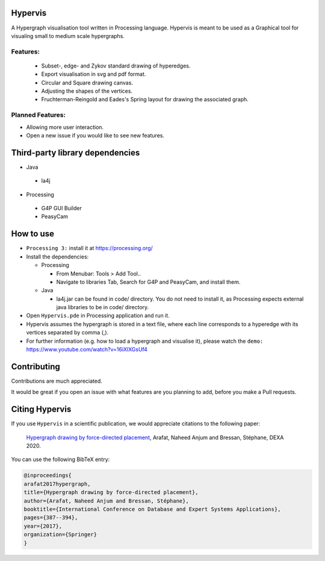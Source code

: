 Hypervis
==========
A Hypergraph visualisation tool written in Processing language. Hypervis is meant to be used as a Graphical tool for visualing small to medium scale hypergraphs. 

Features:
---------
 - Subset-, edge- and Zykov standard drawing of hyperedges.
 - Export visualisation in svg and pdf format.
 - Circular and Square drawing canvas.
 - Adjusting the shapes of the vertices.
 - Fruchterman-Reingold and Eades's Spring layout for drawing the associated graph.

 
Planned Features:
-----------------
- Allowing more user interaction.
- Open a new issue if you would like to see new features. 


Third-party library dependencies
============
* Java
 - la4j
* Processing 
 - G4P GUI Builder 
 - PeasyCam

How to use
==========
* ``Processing 3:`` install it at https://processing.org/
* Install the dependencies:  

  - Processing  
  
    - From Menubar: Tools > Add Tool..
    - Navigate to libraries Tab, Search for G4P and PeasyCam, and install them.
    
  - Java  
  
    - la4j.jar can be found in code/ directory. You do not need to install it, as Processing expects external java libraries to be in code/ directory. 
   
* Open ``Hypervis.pde`` in Processing application and run it.
* Hypervis assumes the hypergraph is stored in a text file, where each line corresponds to a hyperedge with its vertices separated by comma (,).
* For further information (e.g. how to load a hypergraph and visualise it), please watch the ``demo:`` https://www.youtube.com/watch?v=16iXlXGsUf4

Contributing
============

Contributions are much appreciated. 

It would be great if you open an issue with what features are you planning to add, before you make a Pull requests. 


Citing Hypervis
=================

If you use ``Hypervis`` in a scientific publication, we would appreciate citations to the following paper:

   `Hypergraph drawing by force-directed placement <https://link.springer.com/chapter/10.1007/978-3-319-64471-4_31>`_, Arafat, Naheed Anjum and Bressan, Stéphane, DEXA 2020.
 
You can use the following BibTeX entry:

.. code:: RST

  @inproceedings{
  arafat2017hypergraph,
  title={Hypergraph drawing by force-directed placement},
  author={Arafat, Naheed Anjum and Bressan, Stéphane},
  booktitle={International Conference on Database and Expert Systems Applications},
  pages={387--394},
  year={2017},
  organization={Springer}
  }

